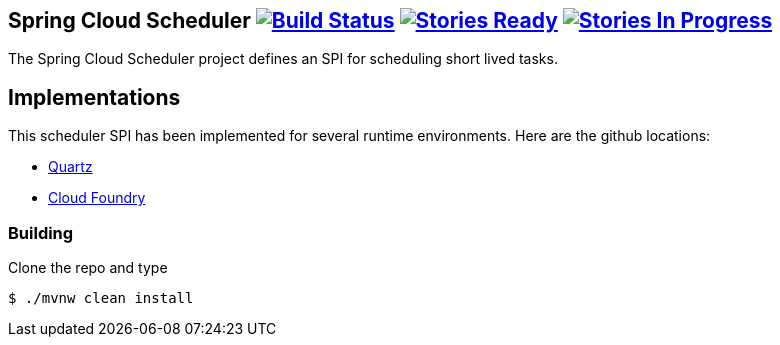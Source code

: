 == Spring Cloud Scheduler image:https://build.spring.io/plugins/servlet/wittified/build-status/SCD-SCHED[Build Status, link=https://build.spring.io/browse/SCD-SCHED] image:https://badge.waffle.io/spring-cloud/spring-cloud-scheduler.svg?label=ready&title=Ready[Stories Ready, link=http://waffle.io/spring-cloud/spring-cloud-scheduler] image:https://badge.waffle.io/spring-cloud/spring-cloud-scheduler.svg?label=In%20Progress&title=In%20Progress[Stories In Progress, link=http://waffle.io/spring-cloud/spring-cloud-scheduler]

The Spring Cloud Scheduler project defines an SPI for scheduling short lived tasks.

== Implementations

This scheduler SPI has been implemented for several runtime environments. Here are the github locations:

* https://github.com/spring-cloud/spring-cloud-scheduler-quartz[Quartz]
* https://github.com/spring-cloud/spring-cloud-scheduler-cloudfoundry[Cloud Foundry]

=== Building

Clone the repo and type

----
$ ./mvnw clean install
----